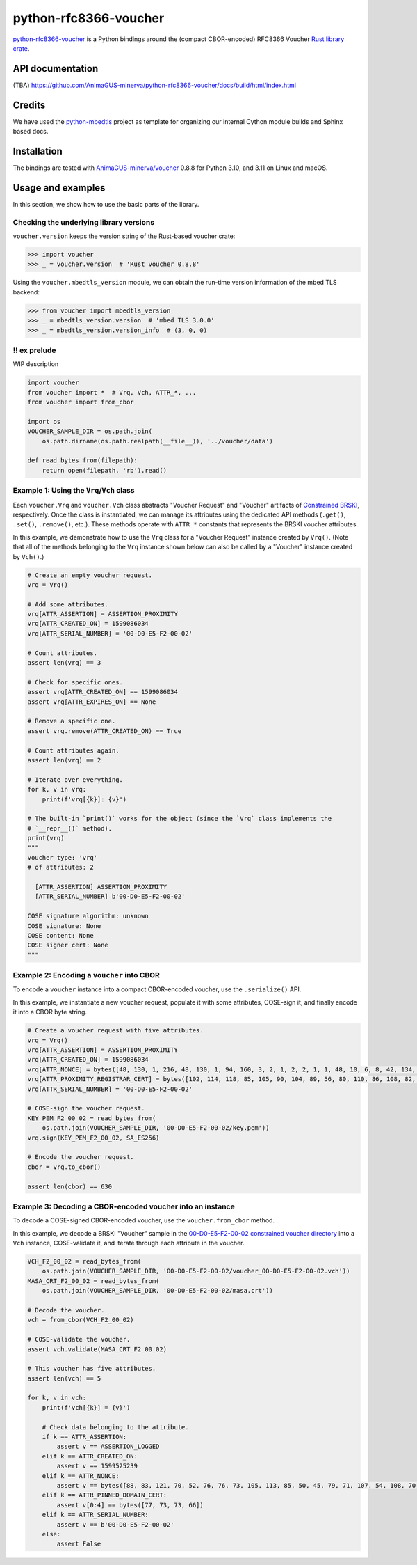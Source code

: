 .. vim:tw=72

======================
python-rfc8366-voucher
======================

.. image::
   https://img.shields.io/badge/license-MIT-blue.svg
   :target: https://github.com/AnimaGUS-minerva/python-rfc8366-voucher/blob/master/LICENSE

.. image::
   https://github.com/AnimaGUS-minerva/python-rfc8366-voucher/workflows/CI/badge.svg
   :target: https://github.com/AnimaGUS-minerva/python-rfc8366-voucher/actions


`python-rfc8366-voucher`_ is a Python bindings around the (compact CBOR-encoded) RFC8366 Voucher `Rust library crate`_.

.. _python-rfc8366-voucher: https://github.com/AnimaGUS-minerva/python-rfc8366-voucher
.. _Rust library crate: https://github.com/AnimaGUS-minerva/voucher


API documentation
=================

(TBA)
https://github.com/AnimaGUS-minerva/python-rfc8366-voucher/docs/build/html/index.html


Credits
=======

We have used the `python-mbedtls`_ project as template for organizing
our internal Cython module builds and Sphinx based docs.

.. _python-mbedtls: https://github.com/Synss/python-mbedtls


Installation
============

The bindings are tested with `AnimaGUS-minerva/voucher`_ 0.8.8 for
Python 3.10, and 3.11 on Linux and macOS.

.. _AnimaGUS-minerva/voucher: https://github.com/AnimaGUS-minerva/voucher

Usage and examples
==================

In this section, we show how to use the basic parts of the library.


Checking the underlying library versions
----------------------------------------

``voucher.version`` keeps the version string of the Rust-based voucher crate:

>>> import voucher
>>> _ = voucher.version  # 'Rust voucher 0.8.8'


Using the ``voucher.mbedtls_version`` module, we can obtain the run-time version
information of the mbed TLS backend:

>>> from voucher import mbedtls_version
>>> _ = mbedtls_version.version  # 'mbed TLS 3.0.0'
>>> _ = mbedtls_version.version_info  # (3, 0, 0)


!! ex prelude
-------------

WIP description

..  code-block:: python3

    import voucher
    from voucher import *  # Vrq, Vch, ATTR_*, ...
    from voucher import from_cbor

    import os
    VOUCHER_SAMPLE_DIR = os.path.join(
        os.path.dirname(os.path.realpath(__file__)), '../voucher/data')

    def read_bytes_from(filepath):
        return open(filepath, 'rb').read()


Example 1: Using the ``Vrq``/``Vch`` class
------------------------------------------

Each ``voucher.Vrq`` and ``voucher.Vch`` class abstracts "Voucher Request" and "Voucher" artifacts of
`Constrained BRSKI`_, respectively. Once the class is instantiated, we can manage its attributes
using the dedicated API methods (``.get()``, ``.set()``, ``.remove()``, etc.).
These methods operate with ``ATTR_*`` constants that represents the BRSKI voucher attributes.

In this example, we demonstrate how to use the ``Vrq`` class for a "Voucher Request" instance
created by ``Vrq()``.  (Note that all of the methods belonging to the ``Vrq`` instance shown below
can also be called by a "Voucher" instance created by ``Vch()``.)

.. _Constrained BRSKI: https://www.ietf.org/archive/id/draft-ietf-anima-constrained-voucher-15.html

..  code-block:: python3

    # Create an empty voucher request.
    vrq = Vrq()

    # Add some attributes.
    vrq[ATTR_ASSERTION] = ASSERTION_PROXIMITY
    vrq[ATTR_CREATED_ON] = 1599086034
    vrq[ATTR_SERIAL_NUMBER] = '00-D0-E5-F2-00-02'

    # Count attributes.
    assert len(vrq) == 3

    # Check for specific ones.
    assert vrq[ATTR_CREATED_ON] == 1599086034
    assert vrq[ATTR_EXPIRES_ON] == None

    # Remove a specific one.
    assert vrq.remove(ATTR_CREATED_ON) == True

    # Count attributes again.
    assert len(vrq) == 2

    # Iterate over everything.
    for k, v in vrq:
        print(f'vrq[{k}]: {v}')

    # The built-in `print()` works for the object (since the `Vrq` class implements the
    # `__repr__()` method).
    print(vrq)
    """
    voucher type: 'vrq'
    # of attributes: 2

      [ATTR_ASSERTION] ASSERTION_PROXIMITY
      [ATTR_SERIAL_NUMBER] b'00-D0-E5-F2-00-02'

    COSE signature algorithm: unknown
    COSE signature: None
    COSE content: None
    COSE signer cert: None
    """


Example 2: Encoding a ``voucher`` into CBOR
-------------------------------------------

To encode a ``voucher`` instance into a compact CBOR-encoded voucher, use the ``.serialize()`` API.

In this example, we instantiate a new voucher request, populate it with some attributes,
COSE-sign it, and finally encode it into a CBOR byte string.

..  code-block:: python3

    # Create a voucher request with five attributes.
    vrq = Vrq()
    vrq[ATTR_ASSERTION] = ASSERTION_PROXIMITY
    vrq[ATTR_CREATED_ON] = 1599086034
    vrq[ATTR_NONCE] = bytes([48, 130, 1, 216, 48, 130, 1, 94, 160, 3, 2, 1, 2, 2, 1, 1, 48, 10, 6, 8, 42, 134, 72, 206, 61, 4, 3, 2, 48, 115, 49, 18, 48, 16, 6, 10, 9, 146, 38, 137, 147, 242, 44, 100, 1, 25, 22, 2, 99, 97, 49, 25, 48, 23, 6, 10, 9, 146, 38, 137, 147, 242, 44, 100, 1, 25, 22, 9, 115, 97, 110, 100, 101, 108, 109, 97, 110, 49, 66, 48, 64, 6, 3, 85, 4, 3, 12, 57, 35, 60, 83, 121, 115, 116, 101, 109, 86, 97, 114, 105, 97, 98, 108, 101, 58, 48, 120, 48, 48, 48, 48, 53, 53, 98, 56, 50, 53, 48, 99, 48, 100, 98, 56, 62, 32, 85, 110, 115, 116, 114, 117, 110, 103, 32, 70, 111, 117, 110, 116, 97, 105, 110, 32, 67, 65, 48, 30, 23, 13, 50, 48, 48, 56, 50, 57, 48, 52, 48, 48, 49, 54, 90, 23, 13, 50, 50, 48, 56, 50, 57, 48, 52, 48, 48, 49, 54, 90, 48, 70, 49, 18, 48, 16, 6, 10, 9, 146, 38, 137, 147, 242, 44, 100, 1, 25, 22, 2, 99, 97, 49, 25, 48, 23, 6, 10, 9, 146, 38, 137, 147, 242, 44, 100, 1, 25, 22, 9, 115, 97, 110, 100, 101, 108, 109, 97, 110, 49, 21, 48, 19, 6, 3, 85, 4, 3, 12, 12, 85, 110, 115, 116, 114, 117, 110, 103, 32, 74, 82, 67, 48, 89, 48, 19, 6, 7, 42, 134, 72, 206, 61, 2, 1, 6, 8, 42, 134, 72, 206, 61, 3, 1, 7, 3, 66, 0, 4, 150, 101, 80, 114, 52, 186, 159, 229, 221, 230, 95, 246, 240, 129, 111, 233, 72, 158, 129, 12, 18, 7, 59, 70, 143, 151, 100, 43, 99, 0, 141, 2, 15, 87, 201, 124, 148, 127, 132, 140, 178, 14, 97, 214, 201, 136, 141, 21, 180, 66, 31, 215, 242, 106, 183, 228, 206, 5, 248, 167, 76, 211, 139, 58, 163, 16, 48, 14, 48, 12, 6, 3, 85, 29, 19, 1, 1, 255, 4, 2, 48, 0, 48, 10, 6, 8, 42, 134, 72, 206, 61, 4, 3, 2, 3, 104, 0, 48, 101, 2, 49, 0, 135, 158, 205, 227, 138, 5, 18, 46, 182, 247, 44, 178, 27, 195, 210, 92, 190, 230, 87, 55, 112, 86, 156, 236, 35, 12, 164, 140, 57, 241, 64, 77, 114, 212, 215, 85, 5, 155, 128, 130, 2, 14, 212, 29, 79, 17, 159, 231, 2, 48, 60, 20, 216, 138, 10, 252, 64, 71, 207, 31, 135, 184, 115, 193, 106, 40, 191, 184, 60, 15, 136, 67, 77, 157, 243, 247, 168, 110, 45, 198, 189, 136, 149, 68, 47, 32, 55, 237, 204, 228, 133, 91, 17, 218, 154, 25, 228, 232])
    vrq[ATTR_PROXIMITY_REGISTRAR_CERT] = bytes([102, 114, 118, 85, 105, 90, 104, 89, 56, 80, 110, 86, 108, 82, 75, 67, 73, 83, 51, 113, 77, 81])
    vrq[ATTR_SERIAL_NUMBER] = '00-D0-E5-F2-00-02'

    # COSE-sign the voucher request.
    KEY_PEM_F2_00_02 = read_bytes_from(
        os.path.join(VOUCHER_SAMPLE_DIR, '00-D0-E5-F2-00-02/key.pem'))
    vrq.sign(KEY_PEM_F2_00_02, SA_ES256)

    # Encode the voucher request.
    cbor = vrq.to_cbor()

    assert len(cbor) == 630


Example 3: Decoding a CBOR-encoded voucher into an instance
-----------------------------------------------------------

To decode a COSE-signed CBOR-encoded voucher, use the ``voucher.from_cbor`` method.

In this example, we decode a BRSKI "Voucher" sample in the
`00-D0-E5-F2-00-02 constrained voucher directory`_
into a ``Vch`` instance, COSE-validate it, and iterate through each attribute in the voucher.

.. _00-D0-E5-F2-00-02 constrained voucher directory: https://github.com/AnimaGUS-minerva/voucher/tree/master/data/00-D0-E5-F2-00-02


..  code-block:: python3

    VCH_F2_00_02 = read_bytes_from(
        os.path.join(VOUCHER_SAMPLE_DIR, '00-D0-E5-F2-00-02/voucher_00-D0-E5-F2-00-02.vch'))
    MASA_CRT_F2_00_02 = read_bytes_from(
        os.path.join(VOUCHER_SAMPLE_DIR, '00-D0-E5-F2-00-02/masa.crt'))

    # Decode the voucher.
    vch = from_cbor(VCH_F2_00_02)

    # COSE-validate the voucher.
    assert vch.validate(MASA_CRT_F2_00_02)

    # This voucher has five attributes.
    assert len(vch) == 5

    for k, v in vch:
        print(f'vch[{k}] = {v}')

        # Check data belonging to the attribute.
        if k == ATTR_ASSERTION:
            assert v == ASSERTION_LOGGED
        elif k == ATTR_CREATED_ON:
            assert v == 1599525239
        elif k == ATTR_NONCE:
            assert v == bytes([88, 83, 121, 70, 52, 76, 76, 73, 105, 113, 85, 50, 45, 79, 71, 107, 54, 108, 70, 67, 65, 103])
        elif k == ATTR_PINNED_DOMAIN_CERT:
            assert v[0:4] == bytes([77, 73, 73, 66])
        elif k == ATTR_SERIAL_NUMBER:
            assert v == b'00-D0-E5-F2-00-02'
        else:
            assert False
